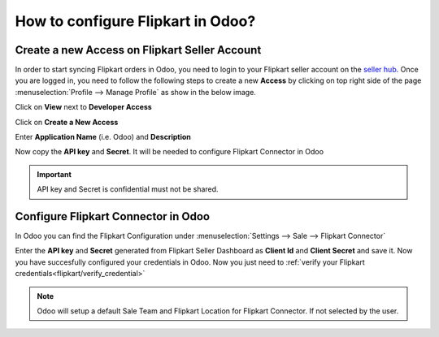 ==================================
How to configure Flipkart in Odoo?
==================================

Create a new Access on Flipkart Seller Account
==============================================

In order to start syncing Flipkart orders in Odoo, you need to login to your Flipkart seller account on the
`seller hub <https://seller.flipkart.com/>`_.
Once you are logged in, you need to follow the following steps to create a new **Access**
by clicking on top right side of the page :menuselection:`Profile --> Manage Profile` as show in the below image.

.. image:: setup/setup01.png
  :align: center

Click on **View** next to **Developer Access**

.. image:: setup/setup02.png
  :align: center

Click on **Create a New Access**

.. image:: setup/setup03.png
  :align: center

Enter **Application Name** (i.e. Odoo) and **Description**

.. image:: setup/setup04.png
  :align: center

Now copy the **API key** and **Secret**. It will be needed to configure Flipkart Connector in Odoo

.. image:: setup/setup05.png
  :align: center

.. important::
   API key and Secret is confidential must not be shared.

.. _flipkart/configure_connector:

Configure Flipkart Connector in Odoo
====================================

In Odoo you can find the Flipkart Configuration under :menuselection:`Settings --> Sale --> Flipkart Connector`

.. image:: setup/setup06.png
  :align: center

Enter the **API key** and **Secret** generated from Flipkart Seller Dashboard as **Client Id** and **Client Secret** and save it.
Now you have succesfully configured your credentials in Odoo. Now you just need to :ref:`verify your Flipkart credentials<flipkart/verify_credential>`

.. note::
  Odoo will setup a default Sale Team and Flipkart Location for Flipkart Connector. If not selected by the user.

.. seealso::
   - :doc:`features`
   - :doc:`verify`
